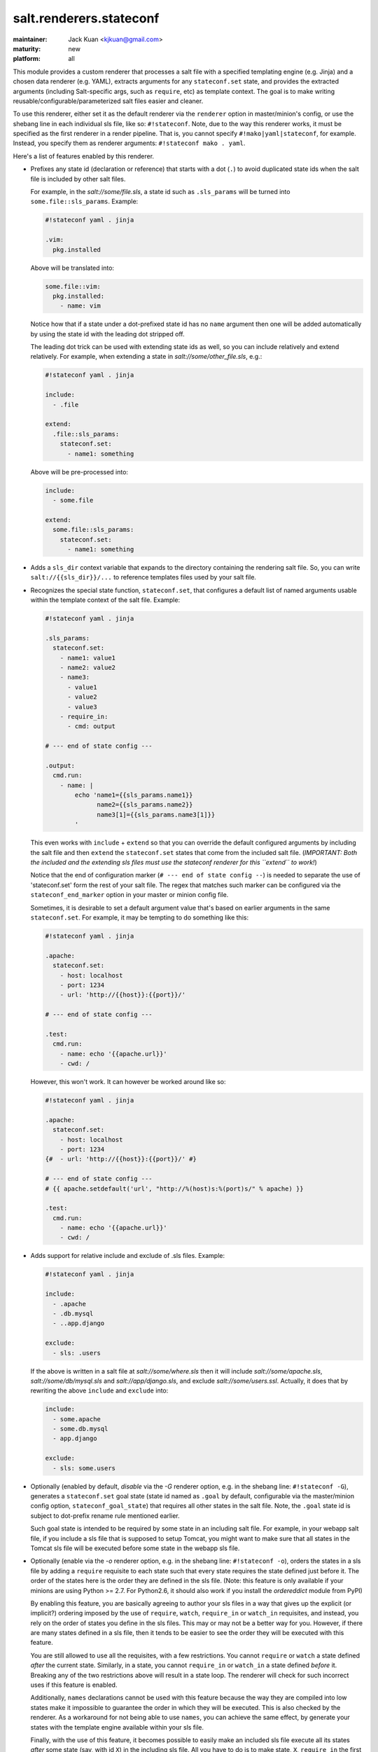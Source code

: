 ========================
salt.renderers.stateconf
========================

.. py:module:: salt.renderers.stateconf

:maintainer: Jack Kuan <kjkuan@gmail.com>
:maturity: new
:platform: all

This module provides a custom renderer that processes a salt file with a
specified templating engine (e.g. Jinja) and a chosen data renderer (e.g. YAML),
extracts arguments for any ``stateconf.set`` state, and provides the extracted
arguments (including Salt-specific args, such as ``require``, etc) as template
context. The goal is to make writing reusable/configurable/parameterized
salt files easier and cleaner.

To use this renderer, either set it as the default renderer via the
``renderer`` option in master/minion's config, or use the shebang line in each
individual sls file, like so: ``#!stateconf``. Note, due to the way this
renderer works, it must be specified as the first renderer in a render
pipeline. That is, you cannot specify ``#!mako|yaml|stateconf``, for example.
Instead, you specify them as renderer arguments: ``#!stateconf mako . yaml``.

Here's a list of features enabled by this renderer.

- Prefixes any state id (declaration or reference) that starts with a dot (``.``)
  to avoid duplicated state ids when the salt file is included by other salt
  files.

  For example, in the `salt://some/file.sls`, a state id such as ``.sls_params``
  will be turned into ``some.file::sls_params``. Example:

  .. code-block:: yaml

      #!stateconf yaml . jinja

      .vim:
        pkg.installed

  Above will be translated into:

  .. code-block:: yaml

      some.file::vim:
        pkg.installed:
          - name: vim

  Notice how that if a state under a dot-prefixed state id has no ``name``
  argument then one will be added automatically by using the state id with
  the leading dot stripped off.

  The leading dot trick can be used with extending state ids as well,
  so you can include relatively and extend relatively. For example, when
  extending a state in `salt://some/other_file.sls`, e.g.:

  .. code-block:: yaml

      #!stateconf yaml . jinja

      include:
        - .file

      extend:
        .file::sls_params:
          stateconf.set:
            - name1: something

  Above will be pre-processed into:

  .. code-block:: yaml

      include:
        - some.file

      extend:
        some.file::sls_params:
          stateconf.set:
            - name1: something

- Adds a ``sls_dir`` context variable that expands to the directory containing
  the rendering salt file. So, you can write ``salt://{{sls_dir}}/...`` to
  reference templates files used by your salt file.

- Recognizes the special state function, ``stateconf.set``, that configures a
  default list of named arguments usable within the template context of
  the salt file. Example:

  .. code-block:: yaml

      #!stateconf yaml . jinja

      .sls_params:
        stateconf.set:
          - name1: value1
          - name2: value2
          - name3:
            - value1
            - value2
            - value3
          - require_in:
            - cmd: output

      # --- end of state config ---

      .output:
        cmd.run:
          - name: |
              echo 'name1={{sls_params.name1}}
                    name2={{sls_params.name2}}
                    name3[1]={{sls_params.name3[1]}}
              '

  This even works with ``include`` + ``extend`` so that you can override
  the default configured arguments by including the salt file and then
  ``extend`` the ``stateconf.set`` states that come from the included salt
  file. (*IMPORTANT: Both the included and the extending sls files must use the
  stateconf renderer for this ``extend`` to work!*)

  Notice that the end of configuration marker (``# --- end of state config --``)
  is needed to separate the use of 'stateconf.set' form the rest of your salt
  file. The regex that matches such marker can be configured via the
  ``stateconf_end_marker`` option in your master or minion config file.

  Sometimes, it is desirable to set a default argument value that's based on
  earlier arguments in the same ``stateconf.set``. For example, it may be
  tempting to do something like this:

  .. code-block:: yaml

      #!stateconf yaml . jinja

      .apache:
        stateconf.set:
          - host: localhost
          - port: 1234
          - url: 'http://{{host}}:{{port}}/'

      # --- end of state config ---

      .test:
        cmd.run:
          - name: echo '{{apache.url}}'
          - cwd: /

  However, this won't work. It can however be worked around like so:

  .. code-block:: yaml

      #!stateconf yaml . jinja

      .apache:
        stateconf.set:
          - host: localhost
          - port: 1234
      {#  - url: 'http://{{host}}:{{port}}/' #}

      # --- end of state config ---
      # {{ apache.setdefault('url', "http://%(host)s:%(port)s/" % apache) }}

      .test:
        cmd.run:
          - name: echo '{{apache.url}}'
          - cwd: /

- Adds support for relative include and exclude of .sls files. Example:

  .. code-block:: yaml

      #!stateconf yaml . jinja

      include:
        - .apache
        - .db.mysql
        - ..app.django

      exclude:
        - sls: .users

  If the above is written in a salt file at `salt://some/where.sls` then
  it will include `salt://some/apache.sls`, `salt://some/db/mysql.sls` and
  `salt://app/django.sls`, and exclude `salt://some/users.ssl`. Actually,
  it does that by rewriting the above ``include`` and ``exclude`` into:

  .. code-block:: yaml

      include:
        - some.apache
        - some.db.mysql
        - app.django

      exclude:
        - sls: some.users


- Optionally (enabled by default, *disable* via the `-G` renderer option,
  e.g. in the shebang line: ``#!stateconf -G``), generates a
  ``stateconf.set`` goal state (state id named as ``.goal`` by default,
  configurable via the master/minion config option, ``stateconf_goal_state``)
  that requires all other states in the salt file. Note, the ``.goal``
  state id is subject to dot-prefix rename rule mentioned earlier.

  Such goal state is intended to be required by some state in an including
  salt file. For example, in your webapp salt file, if you include a
  sls file that is supposed to setup Tomcat, you might want to make sure that
  all states in the Tomcat sls file will be executed before some state in
  the webapp sls file.

- Optionally (enable via the `-o` renderer option, e.g. in the shebang line:
  ``#!stateconf -o``), orders the states in a sls file by adding a
  ``require`` requisite to each state such that every state requires the
  state defined just before it. The order of the states here is the order
  they are defined in the sls file. (Note: this feature is only available
  if your minions are using Python >= 2.7. For Python2.6, it should also
  work if you install the `ordereddict` module from PyPI)

  By enabling this feature, you are basically agreeing to author your sls
  files in a way that gives up the explicit (or implicit?) ordering imposed
  by the use of ``require``, ``watch``, ``require_in`` or ``watch_in``
  requisites, and instead, you rely on the order of states you define in
  the sls files. This may or may not be a better way for you. However, if
  there are many states defined in a sls file, then it tends to be easier
  to see the order they will be executed with this feature.

  You are still allowed to use all the requisites, with a few restrictions.
  You cannot ``require`` or ``watch`` a state defined *after* the current
  state. Similarly, in a state, you cannot ``require_in`` or ``watch_in``
  a state defined *before* it. Breaking any of the two restrictions above
  will result in a state loop. The renderer will check for such incorrect
  uses if this feature is enabled.

  Additionally, ``names`` declarations cannot be used with this feature
  because the way they are compiled into low states make it impossible to
  guarantee the order in which they will be executed. This is also checked
  by the renderer. As a workaround for not being able to use ``names``,
  you can achieve the same effect, by generate your states with the
  template engine available within your sls file.

  Finally, with the use of this feature, it becomes possible to easily make
  an included sls file execute all its states *after* some state (say, with
  id ``X``) in the including sls file.  All you have to do is to make state,
  ``X``, ``require_in`` the first state defined in the included sls file.


When writing sls files with this renderer, one should avoid using what can be
defined in a ``name`` argument of a state as the state's id. That is, avoid
writing states like this:

.. code-block:: yaml

    /path/to/some/file:
      file.managed:
        - source: salt://some/file

    cp /path/to/some/file file2:
      cmd.run:
        - cwd: /
        - require:
          - file: /path/to/some/file

Instead, define the state id and the ``name`` argument separately for each
state. Also, the ID should be something meaningful and easy to reference within
a requisite (which is a good habit anyway, and such extra indirection would
also makes the sls file easier to modify later). Thus, the above states should
be written like this:

.. code-block:: yaml

    add-some-file:
      file.managed:
        - name: /path/to/some/file
        - source: salt://some/file

    copy-files:
      cmd.run:
        - name: cp /path/to/some/file file2
        - cwd: /
        - require:
          - file: add-some-file

Moreover, when referencing a state from a requisite, you should reference the
state's id plus the state name rather than the state name plus its ``name``
argument. (Yes, in the above example, you can actually ``require`` the
``file: /path/to/some/file``, instead of the ``file: add-some-file``). The
reason is that this renderer will re-write or rename state id's and their
references for state id's prefixed with ``.``. So, if you reference ``name``
then there's no way to reliably rewrite such reference.
